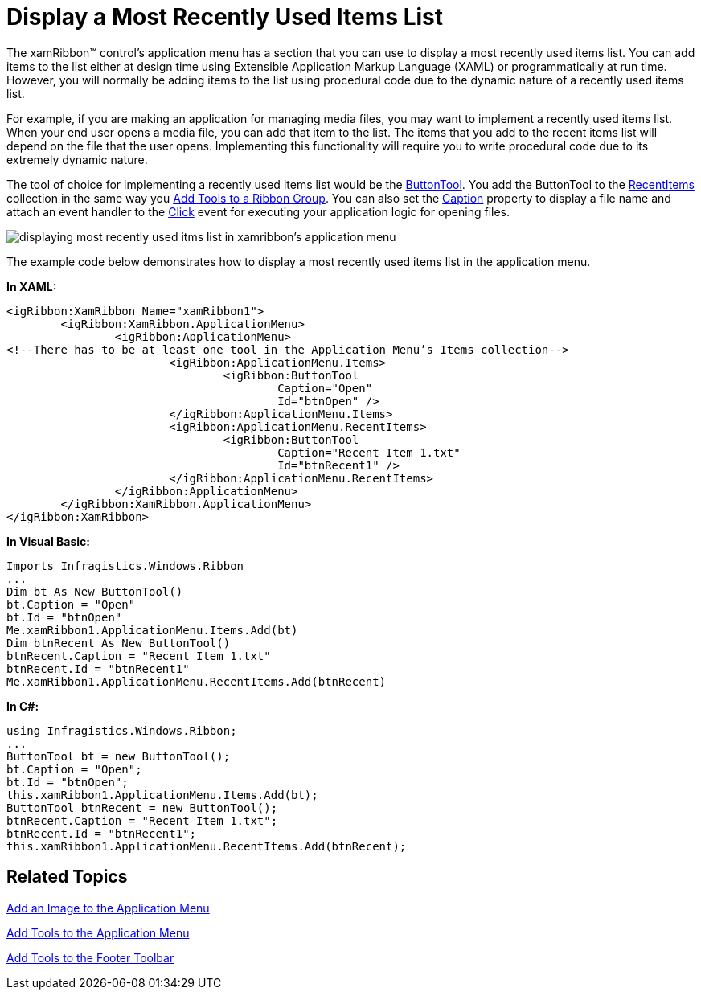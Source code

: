 ﻿////

|metadata|
{
    "name": "xamribbon-display-a-most-recently-used-items-list",
    "controlName": ["xamRibbon"],
    "tags": ["Application Blocks","Data Presentation","How Do I"],
    "guid": "{D32663F1-AC00-405B-BBFD-1E448D4B06A1}",  
    "buildFlags": [],
    "createdOn": "2012-01-30T19:39:54.1611853Z"
}
|metadata|
////

= Display a Most Recently Used Items List



The xamRibbon™ control's application menu has a section that you can use to display a most recently used items list. You can add items to the list either at design time using Extensible Application Markup Language (XAML) or programmatically at run time. However, you will normally be adding items to the list using procedural code due to the dynamic nature of a recently used items list.

For example, if you are making an application for managing media files, you may want to implement a recently used items list. When your end user opens a media file, you can add that item to the list. The items that you add to the recent items list will depend on the file that the user opens. Implementing this functionality will require you to write procedural code due to its extremely dynamic nature.

The tool of choice for implementing a recently used items list would be the link:{ApiPlatform}ribbon.v{ProductVersion}~infragistics.windows.ribbon.buttontool.html[ButtonTool]. You add the ButtonTool to the link:{ApiPlatform}ribbon.v{ProductVersion}~infragistics.windows.ribbon.applicationmenu~recentitems.html[RecentItems] collection in the same way you link:xamribbon-add-tools-to-a-ribbon-group.html[Add Tools to a Ribbon Group]. You can also set the link:{ApiPlatform}ribbon.v{ProductVersion}~infragistics.windows.ribbon.buttontool~caption.html[Caption] property to display a file name and attach an event handler to the link:{ApiPlatform}ribbon.v{ProductVersion}~infragistics.windows.ribbon.gallerytool~itemclicked_ev.html[Click] event for executing your application logic for opening files.

image::images/xamRibbon_Display_a_Most_Recently_Used_Items_List.png[displaying most recently used itms list in xamribbon's application menu]

The example code below demonstrates how to display a most recently used items list in the application menu.

*In XAML:*

----
<igRibbon:XamRibbon Name="xamRibbon1">
        <igRibbon:XamRibbon.ApplicationMenu>
                <igRibbon:ApplicationMenu>
<!--There has to be at least one tool in the Application Menu’s Items collection-->
                        <igRibbon:ApplicationMenu.Items>
                                <igRibbon:ButtonTool 
                                        Caption="Open" 
                                        Id="btnOpen" />
                        </igRibbon:ApplicationMenu.Items>
                        <igRibbon:ApplicationMenu.RecentItems>
                                <igRibbon:ButtonTool 
                                        Caption="Recent Item 1.txt" 
                                        Id="btnRecent1" />
                        </igRibbon:ApplicationMenu.RecentItems>
                </igRibbon:ApplicationMenu>
        </igRibbon:XamRibbon.ApplicationMenu>
</igRibbon:XamRibbon>
----

*In Visual Basic:*

----
Imports Infragistics.Windows.Ribbon
...
Dim bt As New ButtonTool()
bt.Caption = "Open"
bt.Id = "btnOpen"
Me.xamRibbon1.ApplicationMenu.Items.Add(bt)
Dim btnRecent As New ButtonTool()
btnRecent.Caption = "Recent Item 1.txt"
btnRecent.Id = "btnRecent1"
Me.xamRibbon1.ApplicationMenu.RecentItems.Add(btnRecent)
----

*In C#:*

----
using Infragistics.Windows.Ribbon;
...
ButtonTool bt = new ButtonTool();
bt.Caption = "Open";
bt.Id = "btnOpen";
this.xamRibbon1.ApplicationMenu.Items.Add(bt);
ButtonTool btnRecent = new ButtonTool();
btnRecent.Caption = "Recent Item 1.txt";
btnRecent.Id = "btnRecent1";
this.xamRibbon1.ApplicationMenu.RecentItems.Add(btnRecent);
----

== Related Topics

link:xamribbon-add-an-image-to-the-application-menu.html[Add an Image to the Application Menu]

link:xamribbon-add-tools-to-the-application-menu.html[Add Tools to the Application Menu]

link:xamribbon-add-tools-to-the-footer-toolbar.html[Add Tools to the Footer Toolbar]